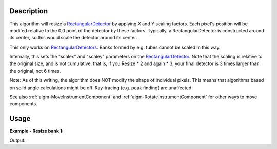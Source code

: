.. algorithm::

.. summary::

.. alias::

.. properties::

Description
-----------

This algorithm will resize a
`RectangularDetector <http://www.mantidproject.org/RectangularDetector>`_ by applying X and Y
scaling factors. Each pixel's position will be modifed relative to the
0,0 point of the detector by these factors. Typically, a
RectangularDetector is constructed around its center, so this would
scale the detector around its center.

This only works on `RectangularDetectors <http://www.mantidproject.org/RectangularDetector>`_. Banks
formed by e.g. tubes cannot be scaled in this way.

Internally, this sets the "scalex" and "scaley" parameters on the
`RectangularDetector <http://www.mantidproject.org/RectangularDetector>`_. Note that the scaling is
relative to the original size, and is not cumulative: that is, if you
Resize \* 2 and again \* 3, your final detector is 3 times larger than
the original, not 6 times.

Note: As of this writing, the algorithm does NOT modify the shape of
individual pixels. This means that algorithms based on solid angle
calculations might be off. Ray-tracing (e.g. peak finding) are
unaffected.

See also :ref:`algm-MoveInstrumentComponent` and
:ref:`algm-RotateInstrumentComponent` for other ways
to move components.

Usage
-----

**Example - Resize bank 1:**  

.. testcode:: ExScaleBank1

	# a sample workspace with rectangular detectors
	ws = CreateSampleWorkspace()

	ResizeRectangularDetector(ws,"bank1",2.0,0.5)

	i=ws.getInstrument()
	bank1=i.getComponentByName('bank1')
	bank2=i.getComponentByName('bank2')

	print ("bank 1 was scaled and is now %.2f by %.2f" % (bank1.xsize(), bank1.ysize()))
	print ("bank 2 was not scaled and remains %.2f by %.2f" % (bank2.xsize(), bank2.ysize()))

Output:

.. testoutput:: ExScaleBank1
   
	bank 1 was scaled and is now 0.16 by 0.04
	bank 2 was not scaled and remains 0.08 by 0.08

.. categories::
